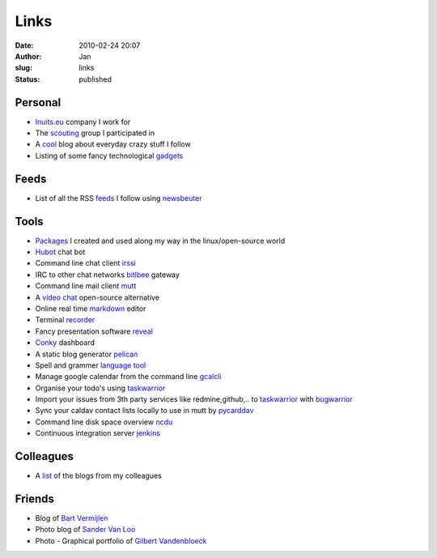 Links
#####
:date: 2010-02-24 20:07
:author: Jan
:slug: links
:status: published

Personal
~~~~~~~~

- `Inuits.eu`_ company I work for
- The `scouting`_ group I participated in
- A `cool`_ blog about everyday crazy stuff I follow
- Listing of some fancy technological `gadgets`_

Feeds
~~~~~

- List of all the RSS `feeds`_ I follow using `newsbeuter`_

Tools
~~~~~

- `Packages`_ I created and used along my way in the linux/open-source world
- `Hubot`_ chat bot
- Command line chat client `irssi`_
- IRC to other chat networks `bitlbee`_ gateway
- Command line mail client `mutt`_
- A `video chat`_ open-source alternative
- Online real time `markdown`_ editor
- Terminal `recorder`_
- Fancy presentation software `reveal`_
- `Conky`_ dashboard
- A static blog generator `pelican`_
- Spell and grammer `language tool`_
- Manage google calendar from the command line `gcalcli`_
- Organise your todo's using `taskwarrior`_
- Import your issues from 3th party services like redmine,github,.. to `taskwarrior`_ with `bugwarrior`_
- Sync your caldav contact lists locally to use in mutt by `pycarddav`_
- Command line disk space overview `ncdu`_
- Continuous integration server `jenkins`_

Colleagues
~~~~~~~~~~

- A `list`_ of the blogs from my colleagues

Friends
~~~~~~~

- Blog of `Bart Vermijlen`_
- Photo blog of `Sander Van Loo`_
- Photo - Graphical portfolio of `Gilbert Vandenbloeck`_


.. _Inuits.eu: http://www.inuits.eu
.. _scouting: http://www.scoutsnieuwenrode.be
.. _cool: http://www.likecool.com
.. _gadgets: http://www.freshgadgets.nl

.. _feeds: https://raw.githubusercontent.com/visibilityspots/newsbeuter/master/urls
.. _newsbeuter: http://www.newsbeuter.org/

.. _Packages: https://packagecloud.io/visibilityspots/packages
.. _Hubot: http://hubot.github.com
.. _irssi: http://www.irssi.org
.. _bitlbee: http://www.bitlbee.org
.. _mutt: http://www.mutt.org
.. _video chat: https://vmux.co
.. _markdown: http://dillinger.io
.. _recorder: http://showterm.io
.. _reveal: http://lab.hakim.se/reveal-js/#
.. _Conky: https://wiki.archlinux.org/index.php/conky
.. _pelican: http://blog.getpelican.com/
.. _language tool: https://www.languagetool.org/
.. _gcalcli: https://github.com/insanum/gcalcli
.. _taskwarrior: http://taskwarrior.org/
.. _bugwarrior: https://github.com/ralphbean/bugwarrior
.. _pycarddav: https://github.com/geier/pycarddav
.. _ncdu: http://dev.yorhel.nl/ncdu
.. _jenkins: http://www.jenkins-ci.org

.. _list: http://www.inuits.eu/blog

.. _Bart Vermijlen: http://bart.vermijlen.be
.. _Sander Van Loo: http://www.sandervanloo.be
.. _Gilbert Vandenbloeck: http://www.vandenbloeck.eu
